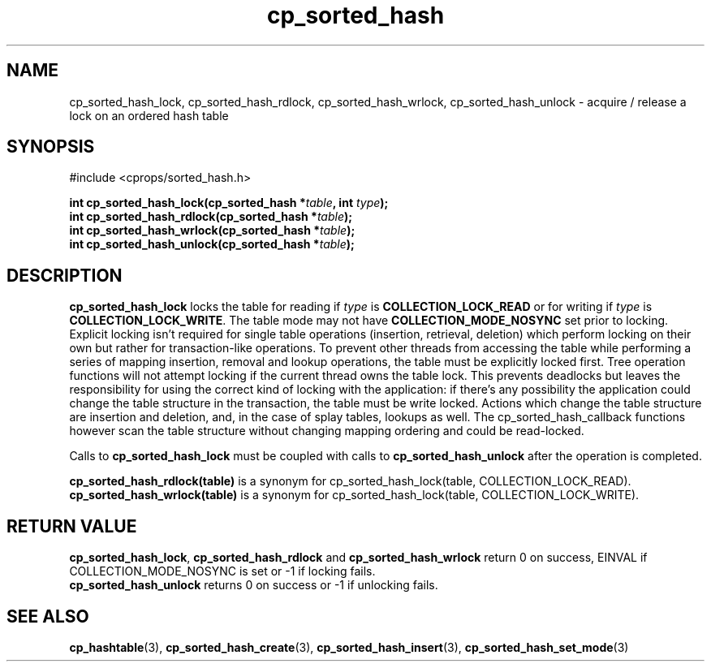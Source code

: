 .TH cp_sorted_hash 3 "SEPTEMBER 2006" libcprops.0.1.6 "libcprops - cp_sorted_hash"
.SH NAME
cp_sorted_hash_lock, cp_sorted_hash_rdlock, cp_sorted_hash_wrlock, 
cp_sorted_hash_unlock \- acquire / release a lock on an ordered hash table 

.SH SYNOPSIS
#include <cprops/sorted_hash.h>
.sp
.BI "int cp_sorted_hash_lock(cp_sorted_hash *" table ", int " type ");
.br
.BI "int cp_sorted_hash_rdlock(cp_sorted_hash *" table ");
.br
.BI "int cp_sorted_hash_wrlock(cp_sorted_hash *" table ");
.br
.BI "int cp_sorted_hash_unlock(cp_sorted_hash *" table ");

.SH DESCRIPTION
.B cp_sorted_hash_lock
locks the table for reading if
.I type
is
.B COLLECTION_LOCK_READ
or for writing if
.I type
is \fBCOLLECTION_LOCK_WRITE\fP. The table mode may not have
.B COLLECTION_MODE_NOSYNC
set prior to locking. Explicit locking isn't required for single table
operations (insertion, retrieval, deletion) which perform locking on their own
but rather for transaction-like operations. To prevent other threads from
accessing the table while performing a series of mapping insertion, removal and
lookup operations, the table must be explicitly locked first. Tree operation
functions will not attempt locking if the current thread owns the table lock.
This prevents deadlocks but leaves the responsibility for using the correct
kind of locking with the application: if there's any possibility the
application could change the table structure in the transaction, the table must
be write locked. Actions which change the table structure are insertion and
deletion, and, in the case of splay tables, lookups as well. The
cp_sorted_hash_callback functions however scan the table structure without
changing mapping ordering and could be read-locked.
.sp
Calls to
.B cp_sorted_hash_lock
must be coupled with calls to
.B cp_sorted_hash_unlock
after the operation is completed.
.sp
.B cp_sorted_hash_rdlock(table)
is a synonym for cp_sorted_hash_lock(table, COLLECTION_LOCK_READ).
.br
.B cp_sorted_hash_wrlock(table)
is a synonym for cp_sorted_hash_lock(table, COLLECTION_LOCK_WRITE).

.SH RETURN VALUE
\fBcp_sorted_hash_lock\fP,
.B cp_sorted_hash_rdlock
and
.B cp_sorted_hash_wrlock
return 0 on success, EINVAL if COLLECTION_MODE_NOSYNC is set or -1 if locking
fails.
.br
.B cp_sorted_hash_unlock
returns 0 on success or -1 if unlocking fails.

.SH SEE ALSO
.BR cp_hashtable (3), 
.BR cp_sorted_hash_create (3), 
.BR cp_sorted_hash_insert (3), 
.BR cp_sorted_hash_set_mode (3) 
